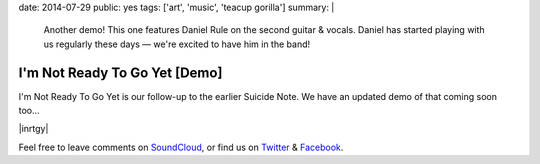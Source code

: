 date: 2014-07-29
public: yes
tags: ['art', 'music', 'teacup gorilla']
summary: |
  Another demo!
  This one features Daniel Rule on the second guitar & vocals.
  Daniel has started playing with us regularly these days —
  we're excited to have him in the band!


I'm Not Ready To Go Yet [Demo]
==============================

I'm Not Ready To Go Yet is our follow-up
to the earlier Suicide Note.
We have an updated demo of that coming soon too...

|inrtgy|

Feel free to leave comments on `SoundCloud`_,
or find us on `Twitter`_ & `Facebook`_.

.. |inrtgy| raw:: html

  <figure>
    <iframe width="100%" height="166" scrolling="no" frameborder="no" src="https://w.soundcloud.com/player/?url=https%3A//api.soundcloud.com/tracks/159561832&amp;color=ff0000&amp;auto_play=false&amp;hide_related=false&amp;show_comments=true&amp;show_user=true&amp;show_reposts=false"></iframe>
  </figure>

.. _SoundCloud: https://soundcloud.com/teacupgorilla
.. _Twitter: http://twitter.com/teacupgorilla
.. _Facebook: http://facebook.com/teacupgorilla
